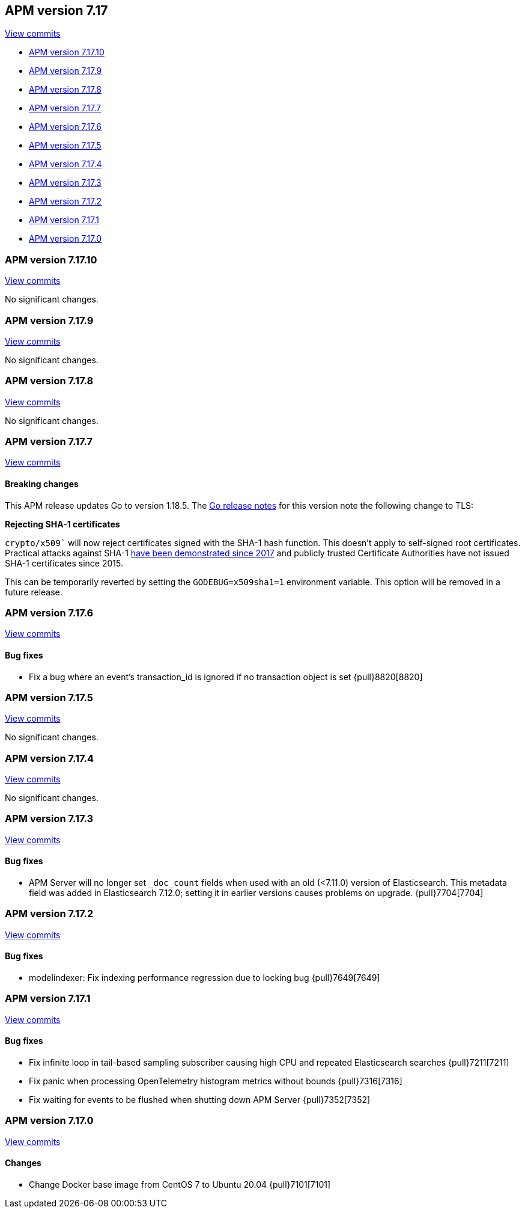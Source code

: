 [[release-notes-7.17]]
== APM version 7.17

https://github.com/elastic/apm-server/compare/7.16\...7.17[View commits]

* <<release-notes-7.17.10>>
* <<release-notes-7.17.9>>
* <<release-notes-7.17.8>>
* <<release-notes-7.17.7>>
* <<release-notes-7.17.6>>
* <<release-notes-7.17.5>>
* <<release-notes-7.17.4>>
* <<release-notes-7.17.3>>
* <<release-notes-7.17.2>>
* <<release-notes-7.17.1>>
* <<release-notes-7.17.0>>

[float]
[[release-notes-7.17.10]]
=== APM version 7.17.10

https://github.com/elastic/apm-server/compare/v7.17.9\...v7.17.10[View commits]

No significant changes.

[float]
[[release-notes-7.17.9]]
=== APM version 7.17.9

https://github.com/elastic/apm-server/compare/v7.17.8\...v7.17.9[View commits]

No significant changes.

[float]
[[release-notes-7.17.8]]
=== APM version 7.17.8

https://github.com/elastic/apm-server/compare/v7.17.7\...v7.17.8[View commits]

No significant changes.

[float]
[[release-notes-7.17.7]]
=== APM version 7.17.7

https://github.com/elastic/apm-server/compare/v7.17.6\...v7.17.7[View commits]

[float]
==== Breaking changes

This APM release updates Go to version 1.18.5.
The https://tip.golang.org/doc/go1.18#sha1[Go release notes] for this version note the following change to TLS:

****
**Rejecting SHA-1 certificates**

`crypto/x509`` will now reject certificates signed with the SHA-1 hash function. This doesn't apply to self-signed root certificates. Practical attacks against SHA-1 https://shattered.io/[have been demonstrated since 2017] and publicly trusted Certificate Authorities have not issued SHA-1 certificates since 2015.

This can be temporarily reverted by setting the `GODEBUG=x509sha1=1` environment variable. This option will be removed in a future release.
****

[float]
[[release-notes-7.17.6]]
=== APM version 7.17.6

https://github.com/elastic/apm-server/compare/v7.17.5\...v7.17.6[View commits]

[float]
==== Bug fixes
- Fix a bug where an event's transaction_id is ignored if no transaction object is set {pull}8820[8820]

[float]
[[release-notes-7.17.5]]
=== APM version 7.17.5

https://github.com/elastic/apm-server/compare/v7.17.4\...v7.17.5[View commits]

No significant changes.

[float]
[[release-notes-7.17.4]]
=== APM version 7.17.4

https://github.com/elastic/apm-server/compare/v7.17.3\...v7.17.4[View commits]

No significant changes.

[float]
[[release-notes-7.17.3]]
=== APM version 7.17.3

https://github.com/elastic/apm-server/compare/v7.17.2\...v7.17.3[View commits]

[float]
==== Bug fixes
- APM Server will no longer set `_doc_count` fields when used with an old (<7.11.0) version of Elasticsearch. This metadata field was added in Elasticsearch 7.12.0; setting it in earlier versions causes problems on upgrade. {pull}7704[7704]

[float]
[[release-notes-7.17.2]]
=== APM version 7.17.2

https://github.com/elastic/apm-server/compare/v7.17.1\...v7.17.2[View commits]

[float]
==== Bug fixes
- modelindexer: Fix indexing performance regression due to locking bug {pull}7649[7649]

[float]
[[release-notes-7.17.1]]
=== APM version 7.17.1

https://github.com/elastic/apm-server/compare/v7.17.0\...v7.17.1[View commits]

[float]
==== Bug fixes
- Fix infinite loop in tail-based sampling subscriber causing high CPU and repeated Elasticsearch searches {pull}7211[7211]
- Fix panic when processing OpenTelemetry histogram metrics without bounds {pull}7316[7316]
- Fix waiting for events to be flushed when shutting down APM Server {pull}7352[7352]

[float]
[[release-notes-7.17.0]]
=== APM version 7.17.0

https://github.com/elastic/apm-server/compare/v7.16.3\...v7.17.0[View commits]

[float]
==== Changes
- Change Docker base image from CentOS 7 to Ubuntu 20.04 {pull}7101[7101]
